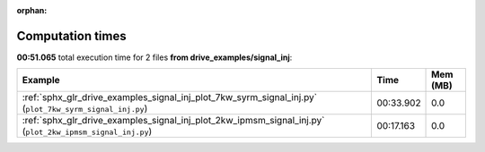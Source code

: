 
:orphan:

.. _sphx_glr_drive_examples_signal_inj_sg_execution_times:


Computation times
=================
**00:51.065** total execution time for 2 files **from drive_examples/signal_inj**:

.. container::

  .. raw:: html

    <style scoped>
    <link href="https://cdnjs.cloudflare.com/ajax/libs/twitter-bootstrap/5.3.0/css/bootstrap.min.css" rel="stylesheet" />
    <link href="https://cdn.datatables.net/1.13.6/css/dataTables.bootstrap5.min.css" rel="stylesheet" />
    </style>
    <script src="https://code.jquery.com/jquery-3.7.0.js"></script>
    <script src="https://cdn.datatables.net/1.13.6/js/jquery.dataTables.min.js"></script>
    <script src="https://cdn.datatables.net/1.13.6/js/dataTables.bootstrap5.min.js"></script>
    <script type="text/javascript" class="init">
    $(document).ready( function () {
        $('table.sg-datatable').DataTable({order: [[1, 'desc']]});
    } );
    </script>

  .. list-table::
   :header-rows: 1
   :class: table table-striped sg-datatable

   * - Example
     - Time
     - Mem (MB)
   * - :ref:`sphx_glr_drive_examples_signal_inj_plot_7kw_syrm_signal_inj.py` (``plot_7kw_syrm_signal_inj.py``)
     - 00:33.902
     - 0.0
   * - :ref:`sphx_glr_drive_examples_signal_inj_plot_2kw_ipmsm_signal_inj.py` (``plot_2kw_ipmsm_signal_inj.py``)
     - 00:17.163
     - 0.0

